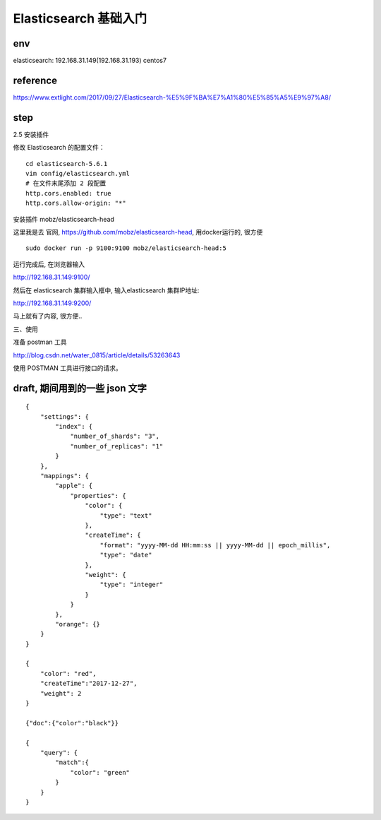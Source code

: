 ===========================================
Elasticsearch 基础入门
===========================================

env
=========================

elasticsearch: 192.168.31.149(192.168.31.193) centos7

reference
=========================

https://www.extlight.com/2017/09/27/Elasticsearch-%E5%9F%BA%E7%A1%80%E5%85%A5%E9%97%A8/

step
=========================

2.5 安装插件

修改 Elasticsearch 的配置文件：

::

    cd elasticsearch-5.6.1
    vim config/elasticsearch.yml
    # 在文件末尾添加 2 段配置
    http.cors.enabled: true
    http.cors.allow-origin: "*"

安装插件 mobz/elasticsearch-head

这里我是去 官网, https://github.com/mobz/elasticsearch-head, 用docker运行的, 很方便

::

    sudo docker run -p 9100:9100 mobz/elasticsearch-head:5

运行完成后, 在浏览器输入

http://192.168.31.149:9100/

然后在 elasticsearch 集群输入框中, 输入elasticsearch 集群IP地址: 

http://192.168.31.149:9200/

马上就有了内容, 很方便..

三、使用

准备 postman 工具

http://blog.csdn.net/water_0815/article/details/53263643

使用 POSTMAN 工具进行接口的请求。

draft, 期间用到的一些 json 文字
=====================================

::

    {
        "settings": {
            "index": {
                "number_of_shards": "3",
                "number_of_replicas": "1"
            }
        },
        "mappings": {
            "apple": {
                "properties": {
                    "color": {
                        "type": "text"
                    },
                    "createTime": {
                        "format": "yyyy-MM-dd HH:mm:ss || yyyy-MM-dd || epoch_millis",
                        "type": "date"
                    },
                    "weight": {
                        "type": "integer"
                    }
                }
            },
            "orange": {}
        }
    }

    {
        "color": "red",
        "createTime":"2017-12-27",
        "weight": 2
    }

    {"doc":{"color":"black"}}

    {
        "query": {
            "match":{
                "color": "green"
            }
        }
    }